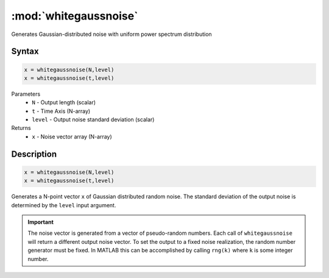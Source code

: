 .. highlight:: matlab
.. _whitegaussnoise:

*************************
:mod:`whitegaussnoise`
*************************

Generates Gaussian-distributed noise with uniform power spectrum distribution

Syntax
=========================================

.. code-block:: matlab

    x = whitegaussnoise(N,level)
    x = whitegaussnoise(t,level)

Parameters
    *   ``N`` - Output length (scalar)
    *   ``t`` - Time Axis (N-array)
    *   ``level`` - Output noise standard deviation (scalar)

Returns
    *   ``x`` - Noise vector array (N-array)

Description
=========================================

.. code-block:: matlab

    x = whitegaussnoise(N,level)
    x = whitegaussnoise(t,level)


Generates a N-point vector ``x`` of Gaussian distributed random noise. The standard deviation of the output noise is determined by the ``level`` input argument.

.. Important::
   The noise vector is generated from a vector of pseudo-random numbers. Each call of ``whitegaussnoise`` will return a different output noise vector. To set the output to a fixed noise realization, the random number generator must be fixed. In MATLAB this can be accomplished by calling ``rng(k)`` where ``k`` is some integer number.

